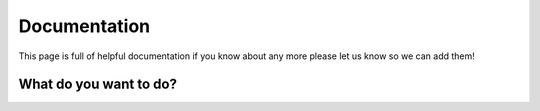 Documentation
=====================================

This page is full of helpful documentation if you know about any more please let us know so we can add them!

What do you want to do?
------------------------


.. raw:: html

   <div>
     <h1 class="clickable" onclick="toggleContent('content1')">I want to learn how to use PsychoPy</h1>
     <div id="content1" class="content hidden">
       <p>If you're new to PsychoPy, there are plenty of resources to help you get started!</p>
       <h2>PsychoPy Manual:</h2>
       <p>A PDF copy of the current manual is available at: <a href="https://www.psychopy.org/PsychoPyManual.pdf">https://www.psychopy.org/PsychoPyManual.pdf</a></p>
       <h3>Contents:</h3>
       <ul>
         <li><a href="https://psychopy.org/about/index.html">About PsychoPy - how to cite, testimonials etc.</a></li>
         <li><a href="https://psychopy.org/general/index.html">General PsychoPy guidance - useful information for both builder and coder views</a></li>
         <li><a href="https://psychopy.org/general/timing/index.html">Timing considerations - important information on PsychoPy's temporal precision</a></li>
         <li><a href="https://psychopy.org/download.html">How to download - guidance on how to download PsychoPy</a></li>
         <li><a href="https://psychopy.org/gettingStarted.html">Getting started - How to get started with PsychoPy</a></li>
         <li><a href="https://psychopy.org/builder/index.html">Builder - building experiments in a GUI</a></li>
         <li><a href="https://psychopy.org/coder/index.html">Coder - writing experiments using scripts</a></li>
         <li><a href="https://psychopy.org/online/index.html">Online - running experiments on the web</a></li>
         <li><a href="https://psychopy.org/hardware/index.html">Hardware - interacting with external hardware</a></li>
       </ul>
       <h2>YouTube channels</h2>
       <p>Our own <a href="https://www.youtube.com/channel/UCQo2aB6cXJasHyXJp0afaWg">PsychoPy Official YouTube channel</a> contains lots of helpful tutorials!</p>
       <p>There are many more useful channels too, see our teaching resources section for just a few of them.</p>
     </div>
   </div>


.. raw:: html

   <div>
     <h1 class="clickable" onclick="toggleContent('content2')">I want to troubleshoot a problem</h1>
     <div id="content2" class="content hidden">
       <ul>
         <li><a href="https://psychopy.org/troubleshooting.html">You can take a look at common problems on our troubleshooting page</a></li>
         <li><a href="https://psychopy.org/tutorials/index.html">If you're wondering how to do something, you can take a look at our 'How do I...' page</a></li>
         <li><a href="https://psychopy.org/alerts/index.html">If you have an alert code and want to find out what it means, take a look at our alerts page</a></li>
         <li><a href="https://psychopy.org/consultancy.html">If you'd like one-to-one help from our team, or want us to build your experiment for you, take a look at our consultancy services</a></li>
       </ul>
       <p>If you have a problem, chances are someone else has already solved it! Search or post on our <a href="https://discourse.psychopy.org/">forum</a>.</p>
     </div>
   </div>


.. raw:: html

   <div>
     <h1 class="clickable" onclick="toggleContent('content3')">I want to help develop PsychoPy</h1>
     <div id="content3" class="content hidden">
       <ul>
         <li><a href="https://psychopy.org/developers/index.html">Developers - Information for those interested in contributing to PsychoPy development</a></li>
         <li><a href="https://psychopy.org/psyexp.html">PsychoPy Coder - Contributing to the PsychoPy Coder project</a></li>
       </ul>
     </div>
   </div>

.. raw:: html

   <style>
     .hidden {
       display: none;
     }
     h1.clickable {
       font-size: 18px;
       cursor: pointer;
       text-decoration: underline;
       color: #6495ED;
     }
   </style>

   <script>
     function toggleContent(contentId) {
       var content = document.getElementById(contentId);
       var isHidden = content.classList.contains("hidden");
       content.classList.toggle("hidden", !isHidden);
     }
   </script>


